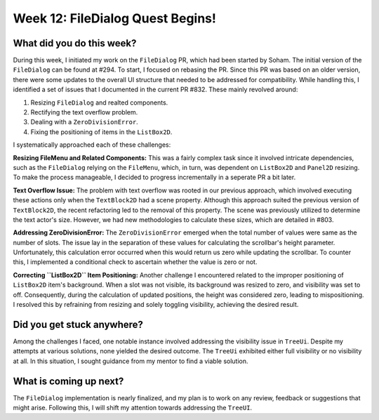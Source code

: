 Week 12: FileDialog Quest Begins!
=================================

.. post:: August 19, 2023
   :author: Praneeth Shetty
   :tags: google
   :category: gsoc


What did you do this week?
--------------------------
During this week, I initiated my work on the ``FileDialog`` PR, which had been started by Soham. The initial version of the ``FileDialog`` can be found at #294. To start, I focused on rebasing the PR. Since this PR was based on an older version, there were some updates to the overall UI structure that needed to be addressed for compatibility. While handling this, I identified a set of issues that I documented in the current PR #832. These mainly revolved around:

1. Resizing ``FileDialog`` and realted components.
2. Rectifying the text overflow problem.
3. Dealing with a ``ZeroDivisionError``.
4. Fixing the positioning of items in the ``ListBox2D``.

I systematically approached each of these challenges:

**Resizing FileMenu and Related Components:** This was a fairly complex task since it involved intricate dependencies, such as the ``FileDialog`` relying on the ``FileMenu``, which, in turn, was dependent on ``ListBox2D`` and ``Panel2D`` resizing. To make the process manageable, I decided to progress incrementally in a seperate PR a bit later.

**Text Overflow Issue:** The problem with text overflow was rooted in our previous approach, which involved executing these actions only when the ``TextBlock2D`` had a scene property. Although this approach suited the previous version of ``TextBlock2D``, the recent refactoring led to the removal of this property. The scene was previously utilized to determine the text actor's size. However, we had new methodologies to calculate these sizes, which are detailed in #803.

**Addressing ZeroDivisionError:** The ``ZeroDivisionError`` emerged when the total number of values were same as the number of slots. The issue lay in the separation of these values for calculating the scrollbar's height parameter. Unfortunately, this calculation error occurred when this would return us zero while updating the scrollbar. To counter this, I implemented a conditional check to ascertain whether the value is zero or not.

**Correcting ``ListBox2D`` Item Positioning:** Another challenge I encountered related to the improper positioning of ``ListBox2D`` item's background. When a slot was not visible, its background was resized to zero, and visibility was set to off. Consequently, during the calculation of updated positions, the height was considered zero, leading to mispositioning. I resolved this by refraining from resizing and solely toggling visibility, achieving the desired result.


Did you get stuck anywhere?
---------------------------
Among the challenges I faced, one notable instance involved addressing the visibility issue in ``TreeUi``. Despite my attempts at various solutions, none yielded the desired outcome. The ``TreeUi`` exhibited either full visibility or no visibility at all. In this situation, I sought guidance from my mentor to find a viable solution.


What is coming up next?
-----------------------
The ``FileDialog`` implementation is nearly finalized, and my plan is to work on any review, feedback or suggestions that might arise. Following this, I will shift my attention towards addressing the ``TreeUI``.

